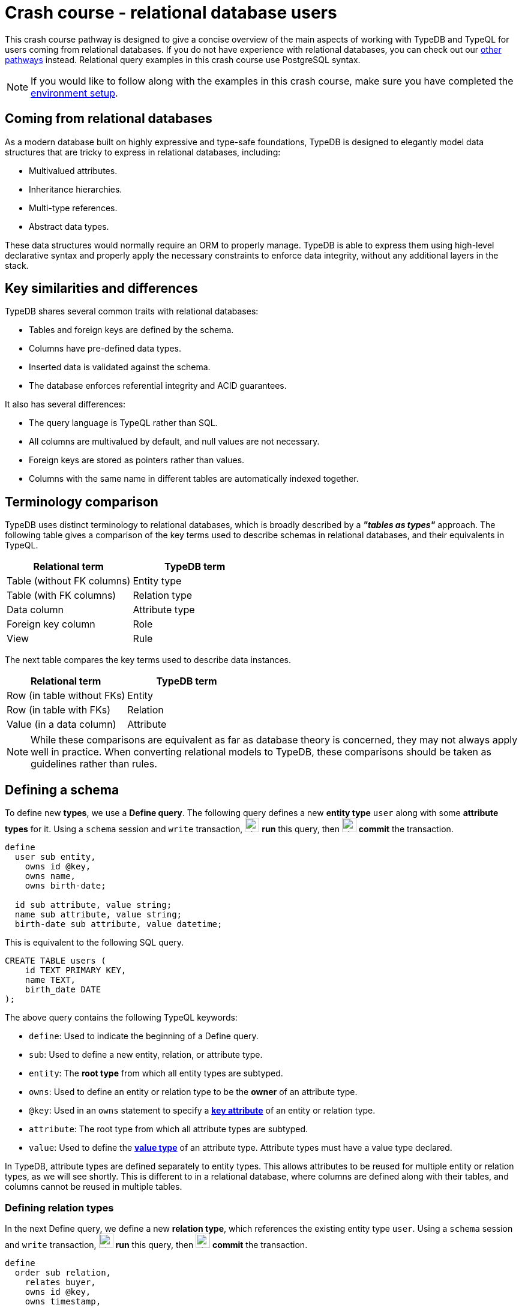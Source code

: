 = Crash course - relational database users

This crash course pathway is designed to give a concise overview of the main aspects of working with TypeDB and TypeQL for users coming from relational databases. If you do not have experience with relational databases, you can check out our xref:home::crash-course/overview.adoc#_pathways[other pathways] instead. Relational query examples in this crash course use PostgreSQL syntax.

[NOTE]
====
If you would like to follow along with the examples in this crash course, make sure you have completed the xref:home::crash-course/overview.adoc[environment setup].
====

== Coming from relational databases

As a modern database built on highly expressive and type-safe foundations, TypeDB is designed to elegantly model data structures that are tricky to express in relational databases, including:

* Multivalued attributes.
* Inheritance hierarchies.
* Multi-type references.
* Abstract data types.

These data structures would normally require an ORM to properly manage. TypeDB is able to express them using high-level declarative syntax and properly apply the necessary constraints to enforce data integrity, without any additional layers in the stack.

== Key similarities and differences

TypeDB shares several common traits with relational databases:

* Tables and foreign keys are defined by the schema.
* Columns have pre-defined data types.
* Inserted data is validated against the schema.
* The database enforces referential integrity and ACID guarantees.

It also has several differences:

* The query language is TypeQL rather than SQL.
* All columns are multivalued by default, and null values are not necessary.
* Foreign keys are stored as pointers rather than values.
* Columns with the same name in different tables are automatically indexed together.

== Terminology comparison

TypeDB uses distinct terminology to relational databases, which is broadly described by a *_"tables as types"_* approach. The following table gives a comparison of the key terms used to describe schemas in relational databases, and their equivalents in TypeQL.

[cols="^.^,^.^",options="header"]
|===
| Relational term | TypeDB term
| Table (without FK columns) | Entity type
| Table (with FK columns) | Relation type
| Data column | Attribute type
| Foreign key column | Role
| View | Rule
|===

The next table compares the key terms used to describe data instances.

[cols="^.^,^.^",options="header"]
|===
| Relational term | TypeDB term
| Row (in table without FKs) | Entity
| Row (in table with FKs) | Relation
| Value (in a data column) | Attribute
|===

[NOTE]
====
While these comparisons are equivalent as far as database theory is concerned, they may not always apply well in practice. When converting relational models to TypeDB, these comparisons should be taken as guidelines rather than rules.
====

== Defining a schema

To define new *types*, we use a *Define query*. The following query defines a new *entity type* `user` along with some *attribute types* for it. Using a `schema` session and `write` transaction, image:home::studio-icons/svg/studio_run.svg[width=24] *run* this query, then image:home::studio-icons/svg/studio_check.svg[width=24] *commit* the transaction.

[,typeql]
----
define
  user sub entity,
    owns id @key,
    owns name,
    owns birth-date;

  id sub attribute, value string;
  name sub attribute, value string;
  birth-date sub attribute, value datetime;
----

This is equivalent to the following SQL query.

[,sql]
----
CREATE TABLE users (
    id TEXT PRIMARY KEY,
    name TEXT,
    birth_date DATE
);
----

The above query contains the following TypeQL keywords:

* `define`: Used to indicate the beginning of a Define query.
* `sub`: Used to define a new entity, relation, or attribute type.
* `entity`: The *root type* from which all entity types are subtyped.
* `owns`: Used to define an entity or relation type to be the *owner* of an attribute type.
* `@key`: Used in an `owns` statement to specify a *xref:typeql::statements/key.adoc[key attribute]* of an entity or relation type.
* `attribute`: The root type from which all attribute types are subtyped.
* `value`: Used to define the *xref:typeql::values/value-types.adoc[value type]* of an attribute type. Attribute types must have a value type declared.

In TypeDB, attribute types are defined separately to entity types. This allows attributes to be reused for multiple entity or relation types, as we will see shortly. This is different to in a relational database, where columns are defined along with their tables, and columns cannot be reused in multiple tables.

=== Defining relation types

In the next Define query, we define a new *relation type*, which references the existing entity type `user`. Using a `schema` session and `write` transaction, image:home::studio-icons/svg/studio_run.svg[width=24] *run* this query, then image:home::studio-icons/svg/studio_check.svg[width=24] *commit* the transaction.

[,typeql]
----
define
  order sub relation,
    relates buyer,
    owns id @key,
    owns timestamp,
    owns status;
  user plays order:buyer;

  timestamp sub attribute, value datetime;
  status sub attribute,
    value string,
    regex "^(paid|dispatched|delivered|returned|canceled)$";
----

This is equivalent to the following SQL query.

[,sql]
----
CREATE TABLE orders (
    id TEXT PRIMARY KEY,
    buyer_id TEXT NOT NULL REFERENCES users(id),
    timestamp TIMESTAMP,
    status TEXT CHECK (status IN ('paid', 'dispatched', 'delivered', 'returned', 'canceled'))
);
----

Here we have introduced four new TypeQL keywords:

* `relation`: The root type from which all relation types are subtyped.
* `relates`: Used to define a *role* for a relation type. Relation types must have at least one role defined.
* `plays`: Used to define a *roleplayer* for a relation type's role.
* `regex`: Used to place a *xref:typeql::statements/regex.adoc[regex constraint]* on the value of a string attribute type.

In TypeDB, relation types reference roleplayers by pointers rather than values, so we do not need to specify an attribute to be used as the reference value: the role `buyer` directly references the entity type `user` rather than its attribute type `id`.

In this query we have also reused `id`. We originally declared it to be owned by `user`, and now we have declared it also to be owned by `order`. This is not possible in a relational databases, and allows us to query common attributes of different types together, as we will see later on!

As with attribute ownerships, roles and roleplayers are also defined separately, allowing us to have multiple roleplayers of the same role. In a relational database, this would be equivalent to a single foreign key column that can reference multiple tables simultaneously, something also not possible! Once again, we will explore this later on.

== Inserting data

With a schema defined, we can begin inserting data. To insert data, we use an *Insert query*. The following query inserts three new users into the database. Using a `data` session and `write` transaction, image:home::studio-icons/svg/studio_run.svg[width=24] *run* this query, then image:home::studio-icons/svg/studio_check.svg[width=24] *commit* the transaction.

[,typeql]
----
insert
  $user-1 isa user,
    has id "u0001",
    has name "Kevin Morrison",
    has birth-date 1995-10-29;
  $user-2 isa user,
    has id "u0002",
    has name "Cameron Osborne",
    has birth-date 1954-11-11;
  $user-3 isa user,
    has id "u0003",
    has name "Keyla Pineda",
    has birth-date 1977-06-20;
----

This is equivalent to the following SQL query.

[,sql]
----
INSERT INTO users (id, name, birth_date)
VALUES
    ('u0001', 'Kevin Morrison', '1995-10-29'),
    ('u0002', 'Cameron Osborne', '1954-11-11'),
    ('u0003', 'Keyla Pineda', '1977-06-20');
----

This query introduces three new TypeQL keywords:

* `insert`: Used to indicate the beginning of the `insert` clause in an Insert query or Update query.
* `isa`: Used to declare the type of an entity or relation.
* `has`: Used to declare an attribute of an entity or relation.

The query contains three *variables*, indicated by the `$` prefix: `$user-1`, `$user-2`, and `$user-3`. Each variable represents an entity to be inserted. The `isa` statements then specify the types of these entities, and the `has` statements specify the types and values of their attributes.

[NOTE]
====
Variable names are arbitrary and exist only within the scope of the query.
====

=== Inserting relations

In the next query, we insert three new orders. Each one references one of the users we just inserted. Using a `data` session and `write` transaction, image:home::studio-icons/svg/studio_run.svg[width=24] *run* this query, then image:home::studio-icons/svg/studio_check.svg[width=24] *commit* the transaction.

[,typeql]
----
match
  $user-1 isa user, has id "u0001";
  $user-2 isa user, has id "u0002";
insert
  $order-1 (buyer: $user-1) isa order,
    has id "o0001",
    has timestamp 2022-08-03T19:51:24.324,
    has status "canceled";
  $order-2 (buyer: $user-1) isa order,
    has id "o0002",
    has timestamp 2021-04-27T05:02:39.672,
    has status "dispatched";
  $order-6 (buyer: $user-2) isa order,
    has id "o0006",
    has timestamp 2020-08-19T20:21:54.194,
    has status "paid";
----

This is equivalent to the following SQL query.

[,sql]
----
INSERT INTO orders (id, buyer_id, timestamp, status)
VALUES
    ('o0001', 'u0001', '2022-08-03 19:51:24.324', 'canceled'),
    ('o0002', 'u0001', '2021-04-27 05:02:39.672', 'dispatched'),
    ('o0006', 'u0002', '2020-08-19 20:21:54.194', 'paid');
----

Unlike the previous Insert query, this Insert query has two clauses, and introduces another TypeQL keyword:

* `match`: Used to indicate the beginning of the `match` clause in an Insert query, Delete query, Update query, Fetch query, or Get query.

The query first matches the users we just inserted by their IDs. In this case, the variables `$user-1` and `$user-2` represent the entities to be referenced by the newly inserted relations. The query then inserts three new relations of type `order` along with their attributes.

To reference an entity in a relation, we use a *relation tuple* of the following form immediately after the variable representing the relation.

[,typeql]
----
$relation (role-1: $a, role-2: $b, role-3: $c, ...) isa relation-type;
----

Each element of the tuple consists of the role that the entity will play, followed by the variable representing that entity. As the `order` relation type references only one role (`buyer`), the tuples in the query above have only one element. We will see examples of larger relation tuples later on.

== Reading data

Let's now read the data we inserted. To begin with, we'll retrieve the details of the users we inserted with the following *Fetch query*. Using a `data` session and `read` transaction, image:home::studio-icons/svg/studio_run.svg[width=24] *run* this query.

[,typeql]
----
match
  $user isa user;
fetch
  $user: attribute;
----

All Fetch queries return results in JSON format. You should see the following results.

[,json]
----
{
    "user": {
        "attribute": [
            { "value": "1954-11-11T00:00:00.000", "type": { "label": "birth-date", "root": "attribute", "value_type": "datetime" } },
            { "value": "Cameron Osborne", "type": { "label": "name", "root": "attribute", "value_type": "string" } },
            { "value": "u0002", "type": { "label": "id", "root": "attribute", "value_type": "string" } }
        ],
        "type": { "label": "user", "root": "entity" }
    }
}
{
    "user": {
        "attribute": [
            { "value": "1995-10-29T00:00:00.000", "type": { "label": "birth-date", "root": "attribute", "value_type": "datetime" } },
            { "value": "Kevin Morrison", "type": { "label": "name", "root": "attribute", "value_type": "string" } },
            { "value": "u0001", "type": { "label": "id", "root": "attribute", "value_type": "string" } }
        ],
        "type": { "label": "user", "root": "entity" }
    }
}
{
    "user": {
        "attribute": [
            { "value": "1977-06-20T00:00:00.000", "type": { "label": "birth-date", "root": "attribute", "value_type": "datetime" } },
            { "value": "Keyla Pineda", "type": { "label": "name", "root": "attribute", "value_type": "string" } },
            { "value": "u0003", "type": { "label": "id", "root": "attribute", "value_type": "string" } }
        ],
        "type": { "label": "user", "root": "entity" }
    }
}
----

This is equivalent to the following SQL query.

[,sql]
----
SELECT *
FROM users;
----

This query introduces a new TypeQL keyword:

* `fetch`: Used to indicate the beginning of the `fetch` clause in a Fetch query.

Fetch queries always comprise a `match` clause followed by a `fetch` clause. The above query first matches all users in the database. For each user matched, we then retrieve all of its attributes, as described in the `fetch` clause by the root type `attribute`.

=== Projections

By modifying the `fetch` clause, we can choose to retrieve only specific attributes, as we do in the following query. Using a `data` session and `read` transaction, image:home::studio-icons/svg/studio_run.svg[width=24] *run* this query.

[,typeql]
----
match
  $user isa user;
fetch
  $user: name, birth-date;
----

.Results
[%collapsible]
====
[,json]
----
{
    "user": {
        "birth-date": [ { "value": "1954-11-11T00:00:00.000", "type": { "label": "birth-date", "root": "attribute", "value_type": "datetime" } } ],
        "name": [ { "value": "Cameron Osborne", "type": { "label": "name", "root": "attribute", "value_type": "string" } } ],
        "type": { "label": "user", "root": "entity" }
    }
}
{
    "user": {
        "birth-date": [ { "value": "1995-10-29T00:00:00.000", "type": { "label": "birth-date", "root": "attribute", "value_type": "datetime" } } ],
        "name": [ { "value": "Kevin Morrison", "type": { "label": "name", "root": "attribute", "value_type": "string" } } ],
        "type": { "label": "user", "root": "entity" }
    }
}
{
    "user": {
        "birth-date": [ { "value": "1977-06-20T00:00:00.000", "type": { "label": "birth-date", "root": "attribute", "value_type": "datetime" } } ],
        "name": [ { "value": "Keyla Pineda", "type": { "label": "name", "root": "attribute", "value_type": "string" } } ],
        "type": { "label": "user", "root": "entity" }
    }
}
----
====

This is equivalent to the following SQL query.

[,sql]
----
SELECT name, birth_date
FROM users;
----

To retrieve only specific attributes, we list the types of those we want to retrieve in the `fetch` clause.

=== Selections

By modifying the `match` clause, we can choose to retrieve the attributes of specific entities only. This is done by adding *constraints*, which are identical in structure to the statements used to insert data. In the next query, we retrieve the name and birthdate of users with a specific ID. Using a `data` session and `read` transaction, image:home::studio-icons/svg/studio_run.svg[width=24] *run* this query.

[,typeql]
----
match
  $user isa user, has id "u0001";
fetch
  $user: name, birth-date;
----


.Results
[%collapsible]
====
[,json]
----
{
    "user": {
        "birth-date": [ { "value": "1995-10-29T00:00:00.000", "type": { "label": "birth-date", "root": "attribute", "value_type": "datetime" } } ],
        "name": [ { "value": "Kevin Morrison", "type": { "label": "name", "root": "attribute", "value_type": "string" } } ],
        "type": { "label": "user", "root": "entity" }
    }
}
----
====

This is equivalent to the following SQL query.

[,sql]
----
SELECT name, birth_date
FROM users
WHERE id = 'u0001';
----

Of course, because `id` is a key attribute of `user`, the `match` clause will only match a single user, whose attributes are then retrieved.

=== Reading from relations

In a Fetch query, the `match` clause can contain multiple constraints, and the `fetch` clause can retrieve attributes from multiple entities or relations. Next, we extend the previous query to also retrieve details of the orders placed by this user. Using a `data` session and `read` transaction, image:home::studio-icons/svg/studio_run.svg[width=24] *run* this query.

[,typeql]
----
match
  $user isa user, has id "u0001";
  $order (buyer: $user) isa order;
fetch
  $user: name, birth-date;
  $order: id, status;
----

.Results
[%collapsible]
====
[,json]
----
{
    "order": {
        "id": [ { "value": "o0001", "type": { "label": "id", "root": "attribute", "value_type": "string" } } ],
        "status": [ { "value": "canceled", "type": { "label": "status", "root": "attribute", "value_type": "string" } } ],
        "type": { "label": "order", "root": "relation" }
    },
    "user": {
        "birth-date": [ { "value": "1995-10-29T00:00:00.000", "type": { "label": "birth-date", "root": "attribute", "value_type": "datetime" } } ],
        "name": [ { "value": "Kevin Morrison", "type": { "label": "name", "root": "attribute", "value_type": "string" } } ],
        "type": { "label": "user", "root": "entity" }
    }
}
{
    "order": {
        "id": [ { "value": "o0002", "type": { "label": "id", "root": "attribute", "value_type": "string" } } ],
        "status": [ { "value": "dispatched", "type": { "label": "status", "root": "attribute", "value_type": "string" } } ],
        "type": { "label": "order", "root": "relation" }
    },
    "user": {
        "birth-date": [ { "value": "1995-10-29T00:00:00.000", "type": { "label": "birth-date", "root": "attribute", "value_type": "datetime" } } ],
        "name": [ { "value": "Kevin Morrison", "type": { "label": "name", "root": "attribute", "value_type": "string" } } ],
        "type": { "label": "user", "root": "entity" }
    }
}
----
====

This is equivalent to the following SQL query.

[,sql]
----
SELECT users.name, users.birth_date, orders.id, orders.status
FROM users
INNER JOIN orders ON orders.buyer_id = users.id
WHERE users.id = 'u0001';
----

The relation tuple syntax is used both to insert new relations and match existing ones.

== Working with inheritance hierarchies

The entity type `user` and the relation type `order` that we defined previously were declared to be subtypes of the root types `entity` and `relation` respectively by using the `sub` keyword. However, we can also declare types to be subtypes of existing types. In the following query, we define four new entity types in a *type hierarchy* and a new relation type, along with some new attribute types. Using a `schema` session and `write` transaction, image:home::studio-icons/svg/studio_run.svg[width=24] *run* this query, then image:home::studio-icons/svg/studio_check.svg[width=24] *commit* the transaction.

[,typeql]
----
define
  book sub entity, abstract,
    owns isbn-13 @key,
    owns isbn-10 @unique,
    owns title,
    owns genre,
    owns page-count,
    owns price,
    plays order-line:item;
  paperback sub book,
    owns stock;
  hardback sub book,
    owns stock;
  ebook sub book;

  order-line sub relation,
    relates order,
    relates item,
    owns quantity;
  order plays order-line:order;

  isbn sub attribute, abstract, value string;
  isbn-13 sub isbn;
  isbn-10 sub isbn;
  title sub attribute, value string;
  genre sub attribute, value string;
  page-count sub attribute, value long;
  price sub attribute, value double;
  stock sub attribute, value long;
  quantity sub attribute, value long;
----

Here we have introduced two new TypeQL keywords:

* `abstract`: Used to define an entity, relation, or attribute type to be abstract.
* `@unique`: Used in an `owns` statement to specify a *xref:typeql::statements/unique.adoc[unique attribute]* of an entity or relation type.

This query defines a new type hierarchy of book types, described by an abstract type `book` with three subtypes: `paperback`, `hardback`, and `ebook`. The attribute type ownerships of `book` are automatically inherited by its subtypes. Meanwhile, ownership of `stock` is defined individually at the subtype level. This gives complete control over which data instances are permitted to own which attributes. This also applies to which data instances are permitted to play which roles via `plays` statements, which can likewise be defined at the supertype or subtypes levels.

Modeling this in a relational database would require us to adopt a specialized strategy to handle the inheritance hierarchy. In the SQL query below, we use a https://typedb.com/fundamentals/semantic-integrity-loss#pattern-3:-class-table-inheritance-4[class-table inheritance] design pattern.

[,sql]
----
CREATE TABLE books (
    isbn_13 TEXT PRIMARY KEY,
    isbn_10 TEXT UNIQUE,
    title TEXT,
    page_count INTEGER,
    price MONEY
);

CREATE TABLE book_genres (
    isbn_13 TEXT NOT NULL REFERENCES books(isbn_13),
    genre TEXT
);

CREATE TABLE paperbacks (
    isbn_13 TEXT NOT NULL REFERENCES books(isbn_13),
    stock INTEGER
);

CREATE TABLE hardbacks (
    isbn_13 TEXT NOT NULL REFERENCES books(isbn_13),
    stock INTEGER
);

CREATE TABLE ebooks (
    isbn_13 TEXT NOT NULL REFERENCES books(isbn_13)
);

CREATE TABLE order_lines (
    order_id TEXT NOT NULL REFERENCES orders(id),
    item_id TEXT NOT NULL REFERENCES books(isbn_13),
    quantity INTEGER
);
----

Additionally, it is necessary to create a separate table for book genres, as a book can have multiple genres. In TypeDB, this is not necessary, and there is no difference in the way we model single-valued and multivalued attributes.

=== Inserting data into inheritance hierarchies

When inserting data into a type hierarchy, we declare only the exact type of the data instances. For instance, when we insert an entity of type `paperback`, we do not have to also declare that it is of type `book`, as the schema contains the context necessary for the database to infer this. In the following query we insert five books of different types. Using a `data` session and `write` transaction, image:home::studio-icons/svg/studio_run.svg[width=24] *run* this query, then image:home::studio-icons/svg/studio_check.svg[width=24] *commit* the transaction.

[,typeql]
----
insert
  $book-1 isa ebook,
    has isbn-13 "9780393634563",
    has isbn-10 "0393634566",
    has title "The Odyssey",
    has genre "fiction",
    has genre "classics",
    has page-count 656,
    has price 13.99;
  $book-2 isa paperback,
    has isbn-13 "9780500291221",
    has isbn-10 "0500291225",
    has title "Great Discoveries in Medicine",
    has genre "nonfiction",
    has genre "history",
    has page-count 352,
    has price 12.05,
    has stock 18;
  $book-3 isa ebook,
    has isbn-13 "9780575104419",
    has isbn-10 "0575104414",
    has title "Dune",
    has genre "fiction",
    has genre "science fiction",
    has page-count 624,
    has price 5.49;
  $book-4 isa hardback,
    has isbn-13 "9780740748479",
    has isbn-10 "0740748475",
    has title "The Complete Calvin and Hobbes",
    has genre "fiction",
    has genre "comics",
    has page-count 1451,
    has price 128.71,
    has stock 6;
  $book-5 isa paperback,
    has isbn-13 "9798691153570",
    has title "Business Secrets of The Pharoahs",
    has genre "nonfiction",
    has genre "business",
    has page-count 260,
    has price 11.99,
    has stock 8;
----

This is equivalent to the following SQL query.

[,sql]
----
INSERT INTO books (isbn_13, isbn_10, title, page_count, price)
VALUES
    ('9780393634563', '0393634566', 'The Odyssey', 656, 13.99),
    ('9780500291221', '0500291225', 'Great Discoveries in Medicine', 352, 12.05),
    ('9780575104419', '0575104414', 'Dune', 624, 5.49),
    ('9780740748479', '0740748475', 'The Complete Calvin and Hobbes', 1451, 128.71),
    ('9798691153570', NULL, 'Business Secrets of The Pharoahs', 260, 11.99);

INSERT INTO book_genres (isbn_13, genre)
VALUES
    ('9780393634563', 'fiction'),
    ('9780393634563', 'classics'),
    ('9780500291221', 'nonfiction'),
    ('9780500291221', 'history'),
    ('9780575104419', 'fiction'),
    ('9780575104419', 'science fiction'),
    ('9780740748479', 'fiction'),
    ('9780740748479', 'comics'),
    ('9798691153570', 'nonfiction'),
    ('9798691153570', 'business');

INSERT INTO paperbacks (isbn_13, stock)
VALUES
    ('9780500291221', 18),
    ('9798691153570', 8);

INSERT INTO hardbacks (isbn_13, stock)
VALUES ('9780740748479', 6);

INSERT INTO ebooks (isbn_13)
VALUES
    ('9780393634563'),
    ('9780575104419');
----

Due to the inability of relational databases to natively model inheritance hierarchies or multivalued attributes, we've had to divide the information for each book across multiple tables. In total, twenty rows are necessary to describe the five books. In TypeDB, they are simply described by five entities.

Additionally, there is one book that does not have an ISBN-10, which we represent by a null value in the relevant column. In TypeDB, we do not insert a null value into the `isbn-10` attribute type: we simply do not assign the book entity an attribute of that type. Similarly, when an entity has multiple attributes of a single type, as with `genre`, we simply assign multiple values of that type to the entity.

=== Reading data from inheritance hierarchies

When reading data from type hierarchies, we can match that data using any of its types. In the following query, we retrieve all the attributes of all books. When we match the books, we do not specify which type of book we are looking for, by matching against the supertype `book`. This matches instances of `paperback`, `hardback`, and `ebook`. Using a `data` session and `read` transaction, image:home::studio-icons/svg/studio_run.svg[width=24] *run* this query.

[,typeql]
----
match
  $book isa book;
fetch
  $book: attribute;
----

.Results
[%collapsible]
====
[,json]
----
{
    "book": {
        "attribute": [
            { "value": "9780393634563", "type": { "label": "isbn-13", "root": "attribute", "value_type": "string" } },
            { "value": 656, "type": { "label": "page-count", "root": "attribute", "value_type": "long" } },
            { "value": "fiction", "type": { "label": "genre", "root": "attribute", "value_type": "string" } },
            { "value": "classics", "type": { "label": "genre", "root": "attribute", "value_type": "string" } },
            { "value": 13.99, "type": { "label": "price", "root": "attribute", "value_type": "double" } },
            { "value": "0393634566", "type": { "label": "isbn-10", "root": "attribute", "value_type": "string" } },
            { "value": "The Odyssey", "type": { "label": "title", "root": "attribute", "value_type": "string" } }
        ],
        "type": { "label": "ebook", "root": "entity" }
    }
}
{
    "book": {
        "attribute": [
            { "value": "9780575104419", "type": { "label": "isbn-13", "root": "attribute", "value_type": "string" } },
            { "value": 624, "type": { "label": "page-count", "root": "attribute", "value_type": "long" } },
            { "value": "fiction", "type": { "label": "genre", "root": "attribute", "value_type": "string" } },
            { "value": "science fiction", "type": { "label": "genre", "root": "attribute", "value_type": "string" } },
            { "value": 5.49, "type": { "label": "price", "root": "attribute", "value_type": "double" } },
            { "value": "0575104414", "type": { "label": "isbn-10", "root": "attribute", "value_type": "string" } },
            { "value": "Dune", "type": { "label": "title", "root": "attribute", "value_type": "string" } }
        ],
        "type": { "label": "ebook", "root": "entity" }
    }
}
{
    "book": {
        "attribute": [
            { "value": "9780500291221", "type": { "label": "isbn-13", "root": "attribute", "value_type": "string" } },
            { "value": 352, "type": { "label": "page-count", "root": "attribute", "value_type": "long" } },
            { "value": "history", "type": { "label": "genre", "root": "attribute", "value_type": "string" } },
            { "value": "nonfiction", "type": { "label": "genre", "root": "attribute", "value_type": "string" } },
            { "value": 18, "type": { "label": "stock", "root": "attribute", "value_type": "long" } },
            { "value": 12.05, "type": { "label": "price", "root": "attribute", "value_type": "double" } },
            { "value": "0500291225", "type": { "label": "isbn-10", "root": "attribute", "value_type": "string" } },
            { "value": "Great Discoveries in Medicine", "type": { "label": "title", "root": "attribute", "value_type": "string" } }
        ],
        "type": { "label": "paperback", "root": "entity" }
    }
}
{
    "book": {
        "attribute": [
            { "value": "9798691153570", "type": { "label": "isbn-13", "root": "attribute", "value_type": "string" } },
            { "value": 260, "type": { "label": "page-count", "root": "attribute", "value_type": "long" } },
            { "value": "business", "type": { "label": "genre", "root": "attribute", "value_type": "string" } },
            { "value": "nonfiction", "type": { "label": "genre", "root": "attribute", "value_type": "string" } },
            { "value": 8, "type": { "label": "stock", "root": "attribute", "value_type": "long" } },
            { "value": 11.99, "type": { "label": "price", "root": "attribute", "value_type": "double" } },
            { "value": "Business Secrets of The Pharoahs", "type": { "label": "title", "root": "attribute", "value_type": "string" } }
        ],
        "type": { "label": "paperback", "root": "entity" }
    }
}
{
    "book": {
        "attribute": [
            { "value": "9780740748479", "type": { "label": "isbn-13", "root": "attribute", "value_type": "string" } },
            { "value": 1451, "type": { "label": "page-count", "root": "attribute", "value_type": "long" } },
            { "value": "comics", "type": { "label": "genre", "root": "attribute", "value_type": "string" } },
            { "value": "fiction", "type": { "label": "genre", "root": "attribute", "value_type": "string" } },
            { "value": 6, "type": { "label": "stock", "root": "attribute", "value_type": "long" } },
            { "value": 128.71, "type": { "label": "price", "root": "attribute", "value_type": "double" } },
            { "value": "0740748475", "type": { "label": "isbn-10", "root": "attribute", "value_type": "string" } },
            { "value": "The Complete Calvin and Hobbes", "type": { "label": "title", "root": "attribute", "value_type": "string" } }
        ],
        "type": { "label": "hardback", "root": "entity" }
    }
}
----
====

This is equivalent to the following SQL query.

[,sql]
----
SELECT books.*, string_agg(book_genres.genre, ', ') AS genres, paperbacks.stock
FROM books
INNER JOIN book_genres ON book_genres.isbn_13 = books.isbn_13
INNER JOIN paperbacks ON paperbacks.isbn_13 = books.isbn_13
GROUP BY books.isbn_13, paperbacks.stock
UNION
SELECT books.*, string_agg(book_genres.genre, ', ') AS genres, hardbacks.stock
FROM books
INNER JOIN book_genres ON book_genres.isbn_13 = books.isbn_13
INNER JOIN hardbacks ON hardbacks.isbn_13 = books.isbn_13
GROUP BY books.isbn_13, hardbacks.stock
UNION
SELECT books.*, string_agg(book_genres.genre, ', ') AS genres, NULL AS stock
FROM books
INNER JOIN book_genres ON book_genres.isbn_13 = books.isbn_13
INNER JOIN ebooks ON ebooks.isbn_13 = books.isbn_13
GROUP BY books.isbn_13;
----

Unlike the TypeQL query, the SQL query contains significant complexity, arising from a number of factors:

* We need to perform several joins, because the data for each book is divided across multiple tables.
* We need to use one union branch per book type, as the structure of data differs between them.
* We need to use grouping and aggregates to concatenate the genres into a single string, or we will retrieve multiple rows for each book, one per genre it has.

Another advantage of TypeDB's design is that if we define new subtypes of `book`, or made another attribute of books multivalued, the TypeQL query would automatically return them too due to its declarative nature. In the SQL query, we would need to add new union branches or joins to account for them.

=== Referencing data in inheritance hierarchies

We can also reference existing data in type hierarchies by matching against the supertype when inserting relations that reference that data. In the following query, we insert several new order lines for the orders we create earlier by matching against the supertype `book`. Using a `data` session and `write` transaction, image:home::studio-icons/svg/studio_run.svg[width=24] *run* this query, then image:home::studio-icons/svg/studio_check.svg[width=24] *commit* the transaction.

[,typeql]
----
match
  $order-1 isa order, has id "o0001";
  $order-2 isa order, has id "o0002";
  $order-6 isa order, has id "o0006";
  $book-1 isa book, has isbn-13 "9780393634563";
  $book-2 isa book, has isbn-13 "9780500291221";
  $book-3 isa book, has isbn-13 "9780575104419";
  $book-4 isa book, has isbn-13 "9780740748479";
insert
  (order: $order-1, item: $book-1) isa order-line, has quantity 2;
  (order: $order-1, item: $book-2) isa order-line, has quantity 1;
  (order: $order-2, item: $book-3) isa order-line, has quantity 1;
  (order: $order-6, item: $book-4) isa order-line, has quantity 2;
----

== Working with multi-type references

In addition to using inheritance hierarchies in our models, we can also make use of multi-type references. In TypeDB, this comes in two forms:

* Multiple types that own the same attribute type via `owns` statements.
* Multiple types that play the same role in a relation type via `plays` statements.

These are not possible to model in relational databases, and they are particularly difficult to emulate. Doing so typically involves either adopting a class-inheritance pattern approach as we did previously, or by forgoing referential integrity in the model.

To see how we can use multi-type references in our model, we will define a new type of product to sell in the bookstore: accessories. Using a `schema` session and `write` transaction, image:home::studio-icons/svg/studio_run.svg[width=24] *run* this query, then image:home::studio-icons/svg/studio_check.svg[width=24] *commit* the transaction.

[,typeql]
----
define
  accessory sub entity,
    owns id,
    owns name,
    owns category,
    owns price,
    owns stock,
    owns color,
    owns quantity,
    plays order-line:item;

  category sub attribute, value string;
  color sub attribute, value string;
----

The new `accessory` type owns `price` and `stock`, and plays `order-line:item`, all of which `book` also does. This will enable us to query these common properties of books and accessories together. Next, we will insert some accessories into the database. Using a `data` session and `write` transaction, image:home::studio-icons/svg/studio_run.svg[width=24] *run* this query.

[,typeql]
----
insert
  $accessory-1 isa accessory,
    has id "a0001",
    has name "Classic Bookmark Set",
    has category "stationary",
    has price 5.99,
    has stock 8,
    has color "red",
    has color "blue",
    has color "green",
    has color "yellow",
    has color "purple",
    has quantity 5;
  $accessory-2 isa accessory,
    has id "a0002",
    has name "Reading Light",
    has category "electronics",
    has price 12.99,
    has stock 20;
  $accessory-3 isa accessory,
    has id "a0003",
    has name "Logo Tote Bag",
    has category "apparel",
    has price 8.99,
    has stock 8,
    has color "orange";
  $accessory-4 isa accessory,
    has id "a0004",
    has name "Logo Notebook Set",
    has category "stationary",
    has price 15.99,
    has stock 14,
    has color "orange",
    has quantity 3;
----

We can then add orders that mix books and accessories, as we do in the following query. In the same transaction, image:home::studio-icons/svg/studio_run.svg[width=24] *run* this query, then image:home::studio-icons/svg/studio_check.svg[width=24] *commit* the transaction.

[,typeql]
----
match
  $user-2 isa user, has id "u0002";
  $item-1 isa book, has isbn "9798691153570";
  $item-2 isa accessory, has id "a0001";
  $item-3 isa accessory, has id "a0003";
insert
  $order (buyer: $user-2) isa order,
    has id "o0039",
    has timestamp 2022-09-03T00:29:31.741,
    has status "paid";
  (order: $order, item: $item-1) isa order-line, has quantity 1;
  (order: $order, item: $item-2) isa order-line, has quantity 1;
  (order: $order, item: $item-3) isa order-line, has quantity 2;
----

=== Reading data from shared attribute types

To retrieve the attributes from the shared attribute types, we do not specify the type of the entity or relation we are querying. Normally, this would be done using an `isa` statement. In the `match` clause of the following query, we do not include an `isa` statement for `$item`. As a result, the variable `$item` will match any data instance that has both a `price` attribute and a `stock` attribute, the two constraints that have been declared. Finally, we retrieve the price and the stock of each matched item in the `fetch` clause. Using a `data` session and `read` transaction, image:home::studio-icons/svg/studio_run.svg[width=24] *run* this query.

[,typeql]
----
match
  $item has price $price,
    has stock $stock;
fetch
  $price;
  $stock;
----

.Results
[%collapsible]
====
[,json]
----
{
    "price": { "value": 128.71, "type": { "label": "price", "root": "attribute", "value_type": "double" } },
    "stock": { "value": 6, "type": { "label": "stock", "root": "attribute", "value_type": "long" } }
}
{
    "price": { "value": 12.99, "type": { "label": "price", "root": "attribute", "value_type": "double" } },
    "stock": { "value": 20, "type": { "label": "stock", "root": "attribute", "value_type": "long" } }
}
{
    "price": { "value": 15.99, "type": { "label": "price", "root": "attribute", "value_type": "double" } },
    "stock": { "value": 14, "type": { "label": "stock", "root": "attribute", "value_type": "long" } }
}
{
    "price": { "value": 12.05, "type": { "label": "price", "root": "attribute", "value_type": "double" } },
    "stock": { "value": 18, "type": { "label": "stock", "root": "attribute", "value_type": "long" } }
}
{
    "price": { "value": 11.99, "type": { "label": "price", "root": "attribute", "value_type": "double" } },
    "stock": { "value": 8, "type": { "label": "stock", "root": "attribute", "value_type": "long" } }
}
{
    "price": { "value": 8.99, "type": { "label": "price", "root": "attribute", "value_type": "double" } },
    "stock": { "value": 8, "type": { "label": "stock", "root": "attribute", "value_type": "long" } }
}
{
    "price": { "value": 5.99, "type": { "label": "price", "root": "attribute", "value_type": "double" } },
    "stock": { "value": 8, "type": { "label": "stock", "root": "attribute", "value_type": "long" } }
}
----
====

=== Reading data from shared roles

As when retrieving shared attribute types, we can retrieve data from shared roles by omitting the type of the data instance that plays the role. In the following query, we match any orders made by the user with ID "u0002". Then, in a *xref:typeql::queries/fetch.adoc#_subqueries[sub-query]*, we match any items in those orders, regardless of their types. Finally, we retrieve all attributes of both the orders and their constituent items, along with the quantities ordered. Using a `data` session and `read` transaction, image:home::studio-icons/svg/studio_run.svg[width=24] *run* this query.

[,typeql]
----
match
  $user isa user, has id "u0002";
  $order (buyer: $user) isa order;
fetch
  $order: attribute;
  order-lines: {
    match
      (order: $order, item: $item) isa order-line,
        has quantity $quantity;
    fetch
      $item: attribute;
      $quantity;
  };
----

.Results
[%collapsible]
====
[,json]
----
{
    "order": {
        "attribute": [
            { "value": "o0006", "type": { "label": "id", "root": "attribute", "value_type": "string" } },
            { "value": "2020-08-19T20:21:54.194", "type": { "label": "timestamp", "root": "attribute", "value_type": "datetime" } },
            { "value": "paid", "type": { "label": "status", "root": "attribute", "value_type": "string" } }
        ],
        "type": { "label": "order", "root": "relation" }
    },
    "order-lines": [
        {
            "item": {
                "attribute": [
                    { "value": "9780740748479", "type": { "label": "isbn-13", "root": "attribute", "value_type": "string" } },
                    { "value": 1451, "type": { "label": "page-count", "root": "attribute", "value_type": "long" } },
                    { "value": "comics", "type": { "label": "genre", "root": "attribute", "value_type": "string" } },
                    { "value": "fiction", "type": { "label": "genre", "root": "attribute", "value_type": "string" } },
                    { "value": 6, "type": { "label": "stock", "root": "attribute", "value_type": "long" } },
                    { "value": 128.71, "type": { "label": "price", "root": "attribute", "value_type": "double" } },
                    { "value": "0740748475", "type": { "label": "isbn-10", "root": "attribute", "value_type": "string" } },
                    { "value": "The Complete Calvin and Hobbes", "type": { "label": "title", "root": "attribute", "value_type": "string" } }
                ],
                "type": { "label": "hardback", "root": "entity" }
            },
            "quantity": { "value": 2, "type": { "label": "quantity", "root": "attribute", "value_type": "long" } }
        }
    ]
}
{
    "order": {
        "attribute": [
            { "value": "o0039", "type": { "label": "id", "root": "attribute", "value_type": "string" } },
            { "value": "2022-09-03T00:29:31.741", "type": { "label": "timestamp", "root": "attribute", "value_type": "datetime" } },
            { "value": "paid", "type": { "label": "status", "root": "attribute", "value_type": "string" } }
        ],
        "type": { "label": "order", "root": "relation" }
    },
    "order-lines": [
        {
            "item": {
                "attribute": [
                    { "value": "Logo Tote Bag", "type": { "label": "name", "root": "attribute", "value_type": "string" } },
                    { "value": "a0003", "type": { "label": "id", "root": "attribute", "value_type": "string" } },
                    { "value": 8, "type": { "label": "stock", "root": "attribute", "value_type": "long" } },
                    { "value": 8.99, "type": { "label": "price", "root": "attribute", "value_type": "double" } },
                    { "value": "orange", "type": { "label": "color", "root": "attribute", "value_type": "string" } },
                    { "value": "apparel", "type": { "label": "category", "root": "attribute", "value_type": "string" } }
                ],
                "type": { "label": "accessory", "root": "entity" }
            },
            "quantity": { "value": 2, "type": { "label": "quantity", "root": "attribute", "value_type": "long" } }
        },
        {
            "item": {
                "attribute": [
                    { "value": "9798691153570", "type": { "label": "isbn-13", "root": "attribute", "value_type": "string" } },
                    { "value": 260, "type": { "label": "page-count", "root": "attribute", "value_type": "long" } },
                    { "value": "business", "type": { "label": "genre", "root": "attribute", "value_type": "string" } },
                    { "value": "nonfiction", "type": { "label": "genre", "root": "attribute", "value_type": "string" } },
                    { "value": 8, "type": { "label": "stock", "root": "attribute", "value_type": "long" } },
                    { "value": 11.99, "type": { "label": "price", "root": "attribute", "value_type": "double" } },
                    { "value": "Business Secrets of The Pharoahs", "type": { "label": "title", "root": "attribute", "value_type": "string" } }
                ],
                "type": { "label": "paperback", "root": "entity" }
            },
            "quantity": { "value": 1, "type": { "label": "quantity", "root": "attribute", "value_type": "long" } }
        },
        {
            "item": {
                "attribute": [
                    { "value": "Classic Bookmark Set", "type": { "label": "name", "root": "attribute", "value_type": "string" } },
                    { "value": "a0001", "type": { "label": "id", "root": "attribute", "value_type": "string" } },
                    { "value": 5, "type": { "label": "quantity", "root": "attribute", "value_type": "long" } },
                    { "value": 8, "type": { "label": "stock", "root": "attribute", "value_type": "long" } },
                    { "value": 5.99, "type": { "label": "price", "root": "attribute", "value_type": "double" } },
                    { "value": "red", "type": { "label": "color", "root": "attribute", "value_type": "string" } },
                    { "value": "blue", "type": { "label": "color", "root": "attribute", "value_type": "string" } },
                    { "value": "green", "type": { "label": "color", "root": "attribute", "value_type": "string" } },
                    { "value": "purple", "type": { "label": "color", "root": "attribute", "value_type": "string" } },
                    { "value": "yellow", "type": { "label": "color", "root": "attribute", "value_type": "string" } },
                    { "value": "stationary", "type": { "label": "category", "root": "attribute", "value_type": "string" } }
                ],
                "type": { "label": "accessory", "root": "entity" }
            },
            "quantity": { "value": 1, "type": { "label": "quantity", "root": "attribute", "value_type": "long" } }
        }
    ]
}
----
====

== Working with rule inference

In relational databases, abstractions are defined using views. In TypeDB, they are defined with *rules*. Rules form part of the schema and are added to the database with a Define query. The following query defines a new rule, in addition to giving `order-line` ownership of `price`. Using a `schema` session and `write` transaction, image:home::studio-icons/svg/studio_run.svg[width=24] *run* this query, then image:home::studio-icons/svg/studio_check.svg[width=24] *commit* the transaction.

[,typeql]
----
define
  order-line owns price;

  rule order-line-total-price:
    when {
        $line (order: $order, item: $item) isa order-line,
          has quantity $quantity;
        $item has price $price;
        ?line-total = $quantity * $price;
    } then {
        $line has price ?line-total;
    };
----

This calculates a line total for each order line and assigns it to the line as a `price` attribute using an xref:typeql::values/arithmetic.adoc[arithmetic expression]. A rule consists of a *condition* and a *conclusion*, located in the `when` and `then` blocks respectively. Wherever in the data the condition is met, the conclusion is applied. Functionally, the above rule is very similar to the following Insert query, which should _not_ be run.

[,typeql]
----
match
  $line (order: $order, item: $item) isa order-line,
    has quantity $quantity;
  $item has price $price;
  ?line-total = $quantity * $price;
insert
  $line has price ?line-total;
----

Unlike Insert queries, which are run once and insert the data on disk, rules are run at query-time and generate the data in memory, just like a view in a relational database. This means that the line totals will always use the most up-to-date quantity and price data available for each order line.

=== Reading inferred data

Inferred data is read in the same way as data on disk, but rule inference must first be enabled. To do so in TypeDB Studio, use the inference toggle (image:manual::icons/infer.png[]) in the top toolbar. In the following query, we list the inferred line totals for each order made by user "u0002". Using a `data` session and `read` transaction with inference enabled, image:home::studio-icons/svg/studio_run.svg[width=24] *run* this query.

[,typeql]
----
match
  $user isa user, has id "u0002";
  $order (buyer: $user) isa order;
fetch
  $order: id;
  line-totals: {
    match
      (order: $order, item: $item) isa order-line,
        has price $line-total;
    fetch
      $line-total;
  };
----

.Results
[%collapsible]
====
[,json]
----
{
    "line-totals": [ { "line-total": { "value": 257.42, "type": { "label": "price", "root": "attribute", "value_type": "double" } } } ],
    "order": {
        "id": [ { "value": "o0006", "type": { "label": "id", "root": "attribute", "value_type": "string" } } ],
        "type": { "label": "order", "root": "relation" }
    }
}
{
    "line-totals": [
        { "line-total": { "value": 17.98, "type": { "label": "price", "root": "attribute", "value_type": "double" } } },
        { "line-total": { "value": 5.99, "type": { "label": "price", "root": "attribute", "value_type": "double" } } },
        { "line-total": { "value": 11.99, "type": { "label": "price", "root": "attribute", "value_type": "double" } } }
    ],
    "order": {
        "id": [ { "value": "o0039", "type": { "label": "id", "root": "attribute", "value_type": "string" } } ],
        "type": { "label": "order", "root": "relation" }
    }
}
----
====

Finally, we'll get the grand total for each of the user's orders by summing over the line totals. Because the grand total is calculated from the inferred line totals, it will reflect the most up-to-date data available, and because we do not specify the type of `$item`, this query will continue to work even if we add new types of product to the shop.

[,typeql]
----
match
  $user isa user, has id "u0002";
  $order (buyer: $user) isa order;
fetch
  $order: id;
  grand-total: {
    match
      (order: $order, item: $item) isa order-line,
        has price $line-total;
    get;
    sum $line-total;
  };
----

.Results
[%collapsible]
====
[,json]
----
{
    "grand-total": { "value": 257.42, "value_type": "double" },
    "order": {
        "id": [ { "value": "o0006", "type": { "label": "id", "root": "attribute", "value_type": "string" } } ],
        "type": { "label": "order", "root": "relation" }
    }
}
{
    "grand-total": { "value": 35.96, "value_type": "double" },
    "order": {
        "id": [ { "value": "o0039", "type": { "label": "id", "root": "attribute", "value_type": "string" } } ],
        "type": { "label": "order", "root": "relation" }
    }
}
----
====

== What's next?

Continue learning how to use TypeDB with TypeDB Academy, or explore other sections of the documentation.

[cols-2]
--
.xref:academy::overview.adoc[]
[.clickable]
****
An end-to-end learning experience for TypeDB and TypeQL, showing how to take advantage of TypeDB's unique features.
****

.xref:manual::overview.adoc[TypeDB manual]
[.clickable]
****
Practice-oriented guides on using TypeDB, including the TypeDB Studio and TypeDB Console manuals.
****

.xref:drivers::overview.adoc[TypeDB drivers]
[.clickable]
****
Installation guides, tutorials, and API references for the official TypeDB drivers in all supported languages.
****

.xref:typeql::overview.adoc[TypeQL reference]
[.clickable]
****
Complete language reference for TypeQL, covering all query types, pattern elements, and keywords.
****
--
